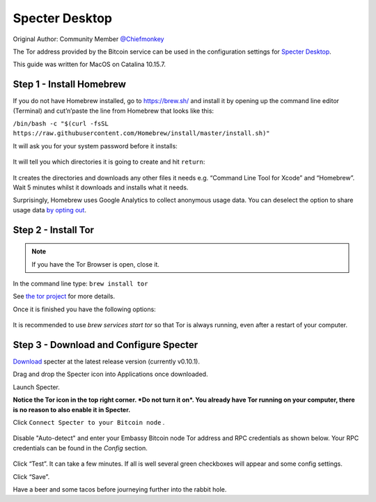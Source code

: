 ***************
Specter Desktop
***************

Original Author: Community Member `@Chiefmonkey <https://twitter.com/HodlrDotRocks>`_

The Tor address provided by the Bitcoin service can be used in the configuration settings for `Specter Desktop <https://github.com/cryptoadvance/specter-desktop>`_.

This guide was written for MacOS on Catalina 10.15.7.

Step 1 - Install Homebrew
=========================

If you do not have Homebrew installed, go to https://brew.sh/ and install it by opening up the command line editor (Terminal) and cut’n’paste the line from Homebrew that looks like this:

``/bin/bash -c "$(curl -fsSL https://raw.githubusercontent.com/Homebrew/install/master/install.sh)"``

It will ask you for your system password before it installs:

.. figure:: /docs/integrations/specter/assets/install-homebrew.png
  :width: 90%
  :alt: Homebrew installation

It will tell you which directories it is going to create and hit ``return``:

.. figure:: /docs/integrations/specter/assets/install-homebrew1.png
  :width: 90%
  :alt: Homebrew directories

It creates the directories and downloads any other files it needs e.g. “Command Line Tool for Xcode” and “Homebrew”.
Wait 5 minutes whilst it downloads and installs what it needs.

Surprisingly, Homebrew uses Google Analytics to collect anonymous usage data. You can deselect the option to share usage data `by opting out <https://docs.brew.sh/Analytics#opting-out>`_.


Step 2 - Install Tor
====================

.. note:: If you have the Tor Browser is open, close it.

In the command line type: ``brew install tor``

See `the tor project <https://2019.www.torproject.org/docs/tor-doc-osx.html.en>`_ for more details.

Once it is finished you have the following options:

.. figure:: /docs/integrations/specter/assets/install_tor.png
  :width: 90%
  :alt: Install Tor

It is recommended to use `brew services start tor` so that Tor is always running, even after a restart of your computer.


Step 3 - Download and Configure Specter
=======================================

`Download <https://specter.solutions/>`_ specter at the latest release version (currently v0.10.1).

Drag and drop the Specter icon into Applications once downloaded.

Launch Specter.

**Notice the Tor icon in the top right corner. *Do not turn it on*. You already have Tor running on your computer, there is no reason to also enable it in Specter.**

Click ``Connect Specter to your Bitcoin node`` .

.. figure:: /docs/integrations/specter/assets/welcome.png
  :width: 75%
  :alt: Welcome

Disable "Auto-detect" and enter your Embassy Bitcoin node Tor address and RPC credentials as shown below. Your RPC credentials can be found in the `Config` section.

.. figure:: /docs/integrations/specter/assets/add-node.png
  :width: 75%
  :alt: Add node

Click “Test”. It can take a few minutes. If all is well several green checkboxes will appear and some config settings.

Click “Save”.

Have a beer and some tacos before journeying further into the rabbit hole.
